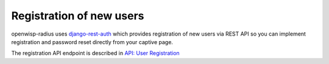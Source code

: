 =========================
Registration of new users
=========================

openwisp-radius uses `django-rest-auth <https://github.com/Tivix/django-rest-auth>`_
which provides registration of new users via REST API so you can implement
registration and password reset directly from your captive page.

The registration API endpoint is described in `API: User Registration <api.html#user-registration>`_
